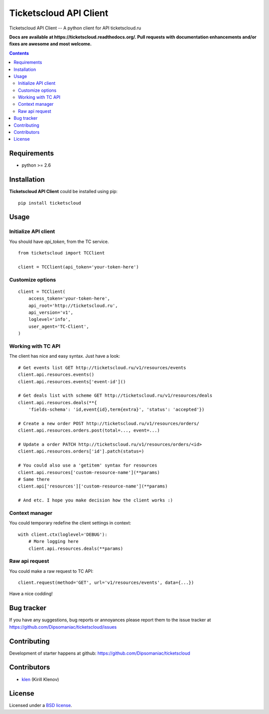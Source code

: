 Ticketscloud API Client
#######################

.. _description:

Ticketscloud API Client -- A python client for API ticketscloud.ru

.. _badges:

.. image:: https://secure.travis-ci.org/Dipsomaniac/ticketscloud.png?branch=develop
    :target: http://travis-ci.org/Dipsomaniac/ticketscloud
    :alt: Build Status

.. image:: https://pypip.in/d/ticketscloud/badge.png
    :target: https://pypi.python.org/pypi/ticketscloud

.. image:: https://badge.fury.io/py/ticketscloud.png
    :target: http://badge.fury.io/py/ticketscloud

.. _documentation:

**Docs are available at https://ticketscloud.readthedocs.org/. Pull requests
with documentation enhancements and/or fixes are awesome and most welcome.**

.. _contents:

.. contents::

.. _requirements:

Requirements
=============

- python >= 2.6

.. _installation:

Installation
=============

**Ticketscloud API Client** could be installed using pip: ::

    pip install ticketscloud

.. _usage:

Usage
=====

Initialize API client
---------------------

You should have `api_token`, from the TC service.

::

    from ticketscloud import TCClient

    client = TCClient(api_token='your-token-here')


Customize options
-----------------
::

    client = TCClient(
        access_token='your-token-here',
        api_root='http://ticketscloud.ru',
        api_version='v1',
        loglevel='info',
        user_agent='TC-Client',
    )


Working with TC API
-------------------

The client has nice and easy syntax. Just have a look: ::

    # Get events list GET http://ticketscloud.ru/v1/resources/events
    client.api.resources.events()
    client.api.resources.events['event-id']()

    # Get deals list with scheme GET http://ticketscloud.ru/v1/resources/deals
    client.api.resources.deals(**{
        'fields-schema': 'id,event{id},term{extra}', 'status': 'accepted'})

    # Create a new order POST http://ticketscloud.ru/v1/resources/orders/
    client.api.resources.orders.post(total=..., event=...)

    # Update a order PATCH http://ticketscloud.ru/v1/resources/orders/<id>
    client.api.resources.orders['id'].patch(status=)

    # You could also use a 'getitem' syntax for resources
    client.api.resources['custom-resource-name'](**params)
    # Same there
    client.api['resources']['custom-resource-name'](**params)

    # And etc. I hope you make decision how the client works :)

Context manager
---------------

You could temporary redefine the client settings in context: ::

    with client.ctx(loglevel='DEBUG'):
        # More logging here
        client.api.resources.deals(**params)


Raw api request
---------------

You could make a raw request to TC API: ::

    client.request(method='GET', url='v1/resources/events', data={...})


Have a nice codding!

.. _bugtracker:

Bug tracker
===========

If you have any suggestions, bug reports or
annoyances please report them to the issue tracker
at https://github.com/Dipsomaniac/ticketscloud/issues

.. _contributing:

Contributing
============

Development of starter happens at github: https://github.com/Dipsomaniac/ticketscloud


Contributors
=============

* klen_ (Kirill Klenov)

.. _license:

License
=======

Licensed under a `BSD license`_.

.. _links:

.. _BSD license: http://www.linfo.org/bsdlicense.html
.. _klen: http://klen.github.io/
